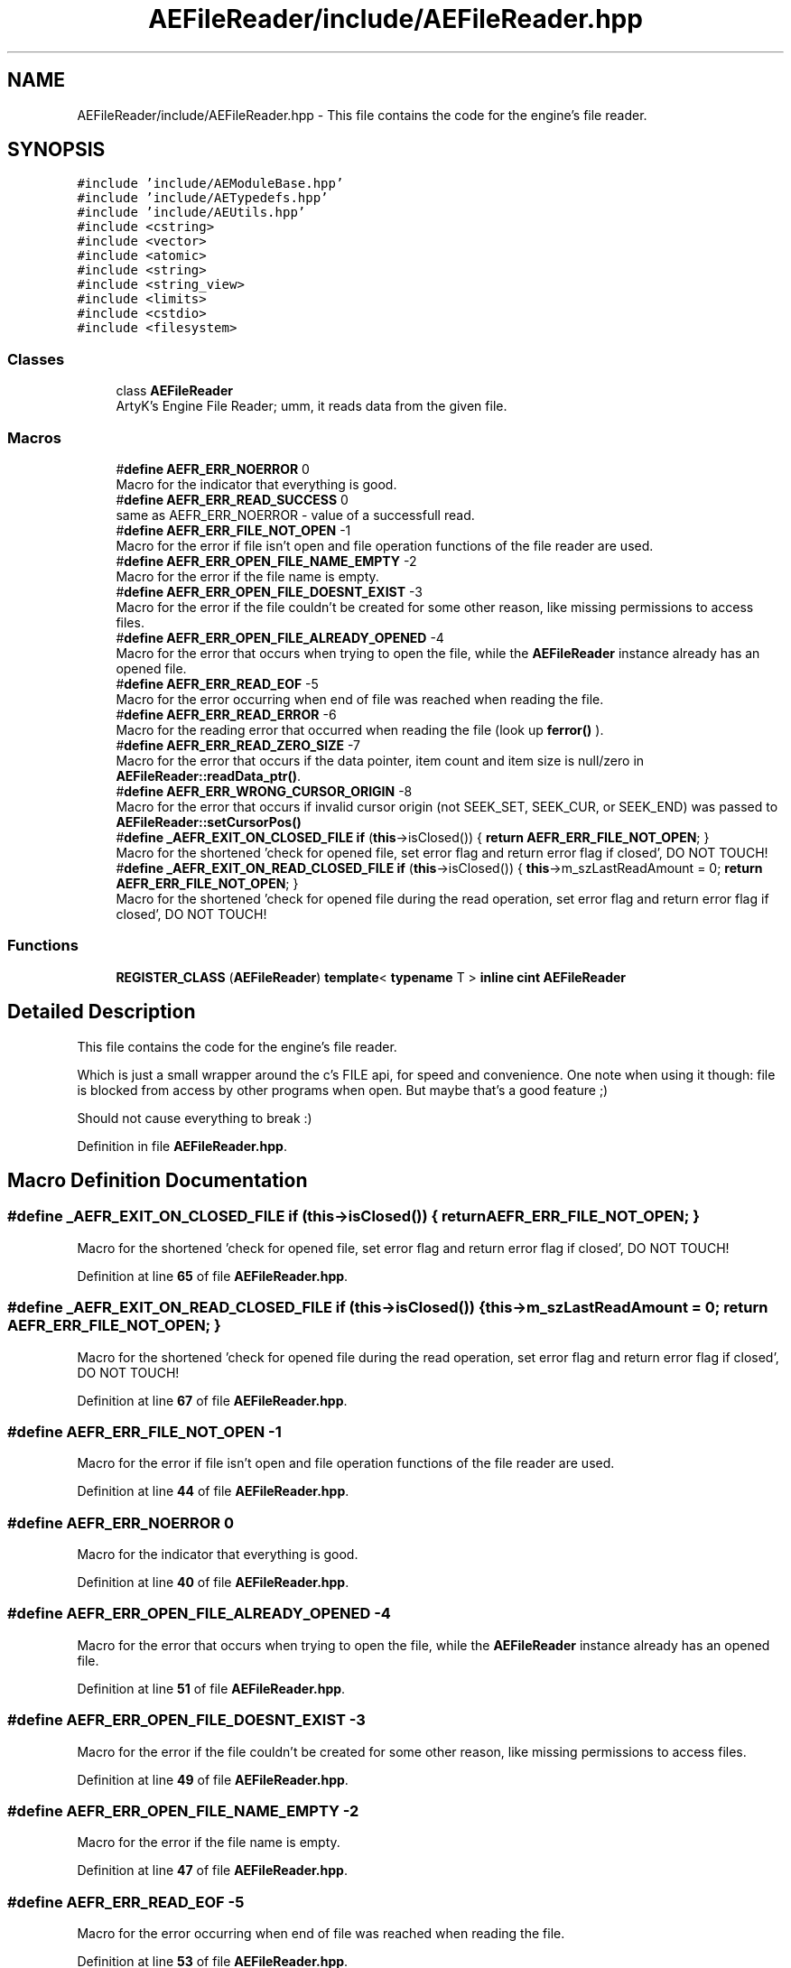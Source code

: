 .TH "AEFileReader/include/AEFileReader.hpp" 3 "Fri Nov 10 2023 00:47:23" "Version v0.0.8a" "ArtyK's Console Engine" \" -*- nroff -*-
.ad l
.nh
.SH NAME
AEFileReader/include/AEFileReader.hpp \- This file contains the code for the engine's file reader\&.  

.SH SYNOPSIS
.br
.PP
\fC#include 'include/AEModuleBase\&.hpp'\fP
.br
\fC#include 'include/AETypedefs\&.hpp'\fP
.br
\fC#include 'include/AEUtils\&.hpp'\fP
.br
\fC#include <cstring>\fP
.br
\fC#include <vector>\fP
.br
\fC#include <atomic>\fP
.br
\fC#include <string>\fP
.br
\fC#include <string_view>\fP
.br
\fC#include <limits>\fP
.br
\fC#include <cstdio>\fP
.br
\fC#include <filesystem>\fP
.br

.SS "Classes"

.in +1c
.ti -1c
.RI "class \fBAEFileReader\fP"
.br
.RI "ArtyK's Engine File Reader; umm, it reads data from the given file\&. "
.in -1c
.SS "Macros"

.in +1c
.ti -1c
.RI "#\fBdefine\fP \fBAEFR_ERR_NOERROR\fP   0"
.br
.RI "Macro for the indicator that everything is good\&. "
.ti -1c
.RI "#\fBdefine\fP \fBAEFR_ERR_READ_SUCCESS\fP   0"
.br
.RI "same as AEFR_ERR_NOERROR - value of a successfull read\&. "
.ti -1c
.RI "#\fBdefine\fP \fBAEFR_ERR_FILE_NOT_OPEN\fP   \-1"
.br
.RI "Macro for the error if file isn't open and file operation functions of the file reader are used\&. "
.ti -1c
.RI "#\fBdefine\fP \fBAEFR_ERR_OPEN_FILE_NAME_EMPTY\fP   \-2"
.br
.RI "Macro for the error if the file name is empty\&. "
.ti -1c
.RI "#\fBdefine\fP \fBAEFR_ERR_OPEN_FILE_DOESNT_EXIST\fP   \-3"
.br
.RI "Macro for the error if the file couldn't be created for some other reason, like missing permissions to access files\&. "
.ti -1c
.RI "#\fBdefine\fP \fBAEFR_ERR_OPEN_FILE_ALREADY_OPENED\fP   \-4"
.br
.RI "Macro for the error that occurs when trying to open the file, while the \fBAEFileReader\fP instance already has an opened file\&. "
.ti -1c
.RI "#\fBdefine\fP \fBAEFR_ERR_READ_EOF\fP   \-5"
.br
.RI "Macro for the error occurring when end of file was reached when reading the file\&. "
.ti -1c
.RI "#\fBdefine\fP \fBAEFR_ERR_READ_ERROR\fP   \-6"
.br
.RI "Macro for the reading error that occurred when reading the file (look up \fBferror()\fP )\&. "
.ti -1c
.RI "#\fBdefine\fP \fBAEFR_ERR_READ_ZERO_SIZE\fP   \-7"
.br
.RI "Macro for the error that occurs if the data pointer, item count and item size is null/zero in \fBAEFileReader::readData_ptr()\fP\&. "
.ti -1c
.RI "#\fBdefine\fP \fBAEFR_ERR_WRONG_CURSOR_ORIGIN\fP   \-8"
.br
.RI "Macro for the error that occurs if invalid cursor origin (not SEEK_SET, SEEK_CUR, or SEEK_END) was passed to \fBAEFileReader::setCursorPos()\fP "
.ti -1c
.RI "#\fBdefine\fP \fB_AEFR_EXIT_ON_CLOSED_FILE\fP   \fBif\fP (\fBthis\fP\->isClosed()) { \fBreturn\fP \fBAEFR_ERR_FILE_NOT_OPEN\fP; }"
.br
.RI "Macro for the shortened 'check for opened file, set error flag and return error flag if closed', DO NOT TOUCH! "
.ti -1c
.RI "#\fBdefine\fP \fB_AEFR_EXIT_ON_READ_CLOSED_FILE\fP   \fBif\fP (\fBthis\fP\->isClosed()) { \fBthis\fP\->m_szLastReadAmount = 0; \fBreturn\fP \fBAEFR_ERR_FILE_NOT_OPEN\fP; }"
.br
.RI "Macro for the shortened 'check for opened file during the read operation, set error flag and return error flag if closed', DO NOT TOUCH! "
.in -1c
.SS "Functions"

.in +1c
.ti -1c
.RI "\fBREGISTER_CLASS\fP (\fBAEFileReader\fP) \fBtemplate\fP< \fBtypename\fP T > \fBinline\fP \fBcint\fP \fBAEFileReader\fP"
.br
.in -1c
.SH "Detailed Description"
.PP 
This file contains the code for the engine's file reader\&. 

Which is just a small wrapper around the c's FILE api, for speed and convenience\&. One note when using it though: file is blocked from access by other programs when open\&. But maybe that's a good feature ;)
.PP
Should not cause everything to break :) 
.PP
Definition in file \fBAEFileReader\&.hpp\fP\&.
.SH "Macro Definition Documentation"
.PP 
.SS "#\fBdefine\fP _AEFR_EXIT_ON_CLOSED_FILE   \fBif\fP (\fBthis\fP\->isClosed()) { \fBreturn\fP \fBAEFR_ERR_FILE_NOT_OPEN\fP; }"

.PP
Macro for the shortened 'check for opened file, set error flag and return error flag if closed', DO NOT TOUCH! 
.PP
Definition at line \fB65\fP of file \fBAEFileReader\&.hpp\fP\&.
.SS "#\fBdefine\fP _AEFR_EXIT_ON_READ_CLOSED_FILE   \fBif\fP (\fBthis\fP\->isClosed()) { \fBthis\fP\->m_szLastReadAmount = 0; \fBreturn\fP \fBAEFR_ERR_FILE_NOT_OPEN\fP; }"

.PP
Macro for the shortened 'check for opened file during the read operation, set error flag and return error flag if closed', DO NOT TOUCH! 
.PP
Definition at line \fB67\fP of file \fBAEFileReader\&.hpp\fP\&.
.SS "#\fBdefine\fP AEFR_ERR_FILE_NOT_OPEN   \-1"

.PP
Macro for the error if file isn't open and file operation functions of the file reader are used\&. 
.PP
Definition at line \fB44\fP of file \fBAEFileReader\&.hpp\fP\&.
.SS "#\fBdefine\fP AEFR_ERR_NOERROR   0"

.PP
Macro for the indicator that everything is good\&. 
.PP
Definition at line \fB40\fP of file \fBAEFileReader\&.hpp\fP\&.
.SS "#\fBdefine\fP AEFR_ERR_OPEN_FILE_ALREADY_OPENED   \-4"

.PP
Macro for the error that occurs when trying to open the file, while the \fBAEFileReader\fP instance already has an opened file\&. 
.PP
Definition at line \fB51\fP of file \fBAEFileReader\&.hpp\fP\&.
.SS "#\fBdefine\fP AEFR_ERR_OPEN_FILE_DOESNT_EXIST   \-3"

.PP
Macro for the error if the file couldn't be created for some other reason, like missing permissions to access files\&. 
.PP
Definition at line \fB49\fP of file \fBAEFileReader\&.hpp\fP\&.
.SS "#\fBdefine\fP AEFR_ERR_OPEN_FILE_NAME_EMPTY   \-2"

.PP
Macro for the error if the file name is empty\&. 
.PP
Definition at line \fB47\fP of file \fBAEFileReader\&.hpp\fP\&.
.SS "#\fBdefine\fP AEFR_ERR_READ_EOF   \-5"

.PP
Macro for the error occurring when end of file was reached when reading the file\&. 
.PP
Definition at line \fB53\fP of file \fBAEFileReader\&.hpp\fP\&.
.SS "#\fBdefine\fP AEFR_ERR_READ_ERROR   \-6"

.PP
Macro for the reading error that occurred when reading the file (look up \fBferror()\fP )\&. 
.PP
Definition at line \fB55\fP of file \fBAEFileReader\&.hpp\fP\&.
.SS "#\fBdefine\fP AEFR_ERR_READ_SUCCESS   0"

.PP
same as AEFR_ERR_NOERROR - value of a successfull read\&. 
.PP
Definition at line \fB42\fP of file \fBAEFileReader\&.hpp\fP\&.
.SS "#\fBdefine\fP AEFR_ERR_READ_ZERO_SIZE   \-7"

.PP
Macro for the error that occurs if the data pointer, item count and item size is null/zero in \fBAEFileReader::readData_ptr()\fP\&. 
.PP
Definition at line \fB57\fP of file \fBAEFileReader\&.hpp\fP\&.
.SS "#\fBdefine\fP AEFR_ERR_WRONG_CURSOR_ORIGIN   \-8"

.PP
Macro for the error that occurs if invalid cursor origin (not SEEK_SET, SEEK_CUR, or SEEK_END) was passed to \fBAEFileReader::setCursorPos()\fP 
.PP
Definition at line \fB59\fP of file \fBAEFileReader\&.hpp\fP\&.
.SH "Function Documentation"
.PP 
.SS "REGISTER_CLASS (\fBAEFileReader\fP)"

.PP
Definition at line \fB624\fP of file \fBAEFileReader\&.hpp\fP\&.
.SH "Author"
.PP 
Generated automatically by Doxygen for ArtyK's Console Engine from the source code\&.
